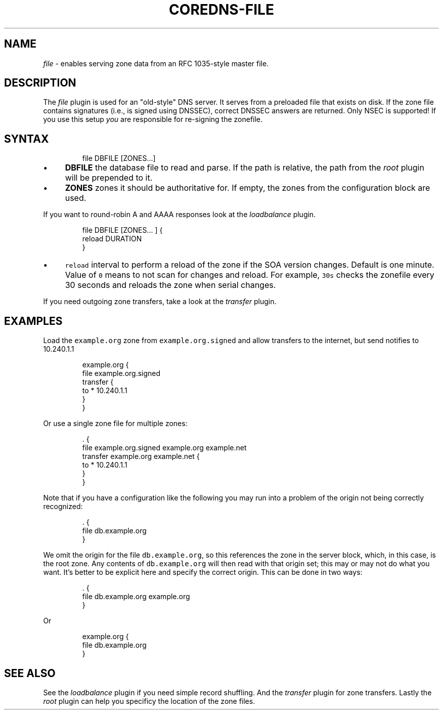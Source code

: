 .\" Generated by Mmark Markdown Processer - mmark.miek.nl
.TH "COREDNS-FILE" 7 "January 2021" "CoreDNS" "CoreDNS Plugins"

.SH "NAME"
.PP
\fIfile\fP - enables serving zone data from an RFC 1035-style master file.

.SH "DESCRIPTION"
.PP
The \fIfile\fP plugin is used for an "old-style" DNS server. It serves from a preloaded file that exists
on disk. If the zone file contains signatures (i.e., is signed using DNSSEC), correct DNSSEC answers
are returned. Only NSEC is supported! If you use this setup \fIyou\fP are responsible for re-signing the
zonefile.

.SH "SYNTAX"
.PP
.RS

.nf
file DBFILE [ZONES...]

.fi
.RE

.IP \(bu 4
\fBDBFILE\fP the database file to read and parse. If the path is relative, the path from the \fIroot\fP
plugin will be prepended to it.
.IP \(bu 4
\fBZONES\fP zones it should be authoritative for. If empty, the zones from the configuration block
are used.


.PP
If you want to round-robin A and AAAA responses look at the \fIloadbalance\fP plugin.

.PP
.RS

.nf
file DBFILE [ZONES... ] {
    reload DURATION
}

.fi
.RE

.IP \(bu 4
\fB\fCreload\fR interval to perform a reload of the zone if the SOA version changes. Default is one minute.
Value of \fB\fC0\fR means to not scan for changes and reload. For example, \fB\fC30s\fR checks the zonefile every 30 seconds
and reloads the zone when serial changes.


.PP
If you need outgoing zone transfers, take a look at the \fItransfer\fP plugin.

.SH "EXAMPLES"
.PP
Load the \fB\fCexample.org\fR zone from \fB\fCexample.org.signed\fR and allow transfers to the internet, but send
notifies to 10.240.1.1

.PP
.RS

.nf
example.org {
    file example.org.signed
    transfer {
        to * 10.240.1.1
    }
}

.fi
.RE

.PP
Or use a single zone file for multiple zones:

.PP
.RS

.nf
\&. {
    file example.org.signed example.org example.net
    transfer example.org example.net {
        to * 10.240.1.1
    }
}

.fi
.RE

.PP
Note that if you have a configuration like the following you may run into a problem of the origin
not being correctly recognized:

.PP
.RS

.nf
\&. {
    file db.example.org
}

.fi
.RE

.PP
We omit the origin for the file \fB\fCdb.example.org\fR, so this references the zone in the server block,
which, in this case, is the root zone. Any contents of \fB\fCdb.example.org\fR will then read with that
origin set; this may or may not do what you want.
It's better to be explicit here and specify the correct origin. This can be done in two ways:

.PP
.RS

.nf
\&. {
    file db.example.org example.org
}

.fi
.RE

.PP
Or

.PP
.RS

.nf
example.org {
    file db.example.org
}

.fi
.RE

.SH "SEE ALSO"
.PP
See the \fIloadbalance\fP plugin if you need simple record shuffling. And the \fItransfer\fP plugin for zone
transfers. Lastly the \fIroot\fP plugin can help you specificy the location of the zone files.

